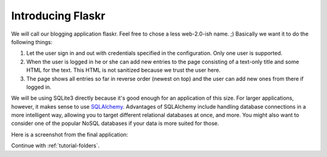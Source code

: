 .. _tutorial-introduction:

Introducing Flaskr
==================

We will call our blogging application flaskr. Feel free to chose a
less web-2.0-ish name. ;)  Basically we want it to do the following things:

1. Let the user sign in and out with credentials specified in the
   configuration.  Only one user is supported.
2. When the user is logged in he or she can add new entries to the page
   consisting of a text-only title and some HTML for the text.  This HTML
   is not sanitized because we trust the user here.
3. The page shows all entries so far in reverse order (newest on top) and
   the user can add new ones from there if logged in.

We will be using SQLite3 directly because it's good enough for an application
of this size.  For larger applications, however, it makes sense to use
`SQLAlchemy`_. Advantages of SQLAlchemy include handling database connections
in a more intelligent way, allowing you to target different relational
databases at once, and more.  You might also want to consider
one of the popular NoSQL databases if your data is more suited for those.

Here is a screenshot from the final application:

.. image:: ../_static/flaskr.png
   :align: center
   :class: screenshot
   :alt: screenshot of the final application

Continue with :ref:`tutorial-folders`.

.. _SQLAlchemy: http://www.sqlalchemy.org/
